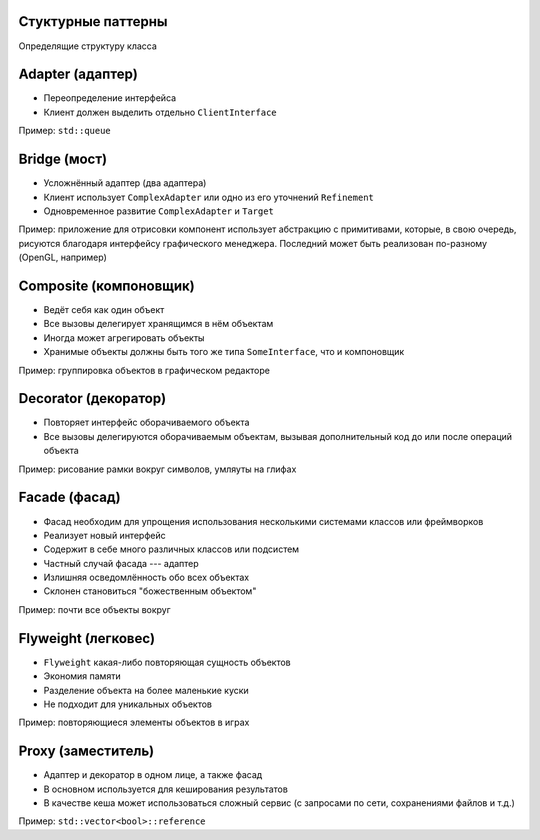 .. _structured-patterns:

Стуктурные паттерны
--------------------

Определящие структуру класса

.. _adapter:

Adapter (адаптер)
-----------------

.. class:: column50

    .. image:: adapter.svg

.. class:: column50

    * Переопределение интерфейса
    * Клиент должен выделить отдельно ``ClientInterface``

Пример: ``std::queue``

.. _bridge:

Bridge (мост)
-----------------

.. class:: column50

    .. image:: bridge.svg

.. class:: column50

    * Усложнённый адаптер (два адаптера)
    * Клиент использует ``ComplexAdapter`` или одно из его уточнений ``Refinement``
    * Одновременное развитие ``ComplexAdapter`` и ``Target``

Пример: приложение для отрисовки компонент использует абстракцию с примитивами, которые, в свою очередь,
рисуются благодаря интерфейсу графического менеджера. Последний может быть реализован по-разному
(OpenGL, например)

.. _composite:

Composite (компоновщик)
-----------------------

.. class:: column50

    .. image:: composite.svg

.. class:: column50

    * Ведёт себя как один объект
    * Все вызовы делегирует хранящимся в нём объектам
    * Иногда может агрегировать объекты
    * Хранимые объекты должны быть того же типа ``SomeInterface``, что и компоновщик

Пример: группировка объектов в графическом редакторе

.. _decorator:

Decorator (декоратор)
---------------------

.. class:: column50

    .. image:: decorator.svg

.. class:: column50

    * Повторяет интерфейс оборачиваемого объекта
    * Все вызовы делегируются оборачиваемым объектам, вызывая дополнительный код до или после операций объекта

Пример: рисование рамки вокруг символов, умляуты на глифах

.. _facade:

Facade (фасад)
--------------

.. class:: column33

    .. image:: facade.svg

.. class:: column66

    * Фасад необходим для упрощения использования несколькими системами классов или фреймворков
    * Реализует новый интерфейс
    * Содержит в себе много различных классов или подсистем
    * Частный случай фасада --- адаптер
    * Излишняя осведомлённость обо всех объектах
    * Склонен становиться "божественным объектом"

Пример: почти все объекты вокруг

.. _flyweight:

Flyweight (легковес)
--------------------------

.. class:: column50

    .. image:: flyweight.svg

.. class:: column50

    * ``Flyweight`` какая-либо повторяющая сущность объектов
    * Экономия памяти
    * Разделение объекта на более маленькие куски
    * Не подходит для уникальных объектов

Пример: повторяющиеся элементы объектов в играх

.. _proxy:

Proxy (заместитель)
--------------------------

.. class:: column50

    .. image:: proxy.svg

.. class:: column50

    * Адаптер и декоратор в одном лице, а также фасад
    * В основном используется для кеширования результатов
    * В качестве кеша может использоваться сложный сервис (с запросами по сети, сохранениями файлов и т.д.)

Пример: ``std::vector<bool>::reference``
